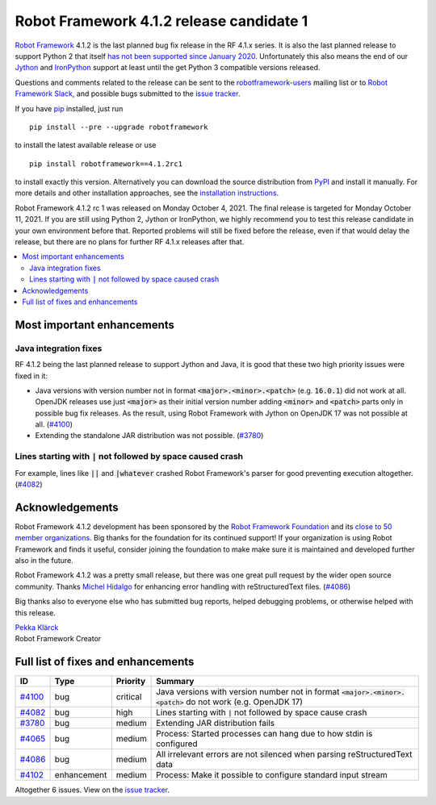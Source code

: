 =========================================
Robot Framework 4.1.2 release candidate 1
=========================================

.. default-role:: code

`Robot Framework`_ 4.1.2 is the last planned bug fix release in the RF 4.1.x
series. It is also the last planned release to support Python 2 that itself
`has not been supported since January 2020`__. Unfortunately this also means
the end of our Jython__ and IronPython__ support at least until the get
Python 3 compatible versions released.

__ https://www.python.org/doc/sunset-python-2/
__ http://jython.org
__ http://ironpython.net

Questions and comments related to the release can be sent to the
`robotframework-users`_ mailing list or to `Robot Framework Slack`_,
and possible bugs submitted to the `issue tracker`_.

If you have pip_ installed, just run

::

   pip install --pre --upgrade robotframework

to install the latest available release or use

::

   pip install robotframework==4.1.2rc1

to install exactly this version. Alternatively you can download the source
distribution from PyPI_ and install it manually. For more details and other
installation approaches, see the `installation instructions`_.

Robot Framework 4.1.2 rc 1 was released on Monday October 4, 2021.
The final release is targeted for Monday October 11, 2021. If you are still
using Python 2, Jython or IronPython, we highly recommend you to test this
release candidate in your own environment before that. Reported problems
will still be fixed before the release, even if that would delay the release,
but there are no plans for further RF 4.1.x releases after that.

.. _Robot Framework: http://robotframework.org
.. _Robot Framework Foundation: http://robotframework.org/foundation
.. _pip: http://pip-installer.org
.. _PyPI: https://pypi.python.org/pypi/robotframework
.. _issue tracker milestone: https://github.com/robotframework/robotframework/issues?q=milestone%3Av4.1.2
.. _issue tracker: https://github.com/robotframework/robotframework/issues
.. _robotframework-users: http://groups.google.com/group/robotframework-users
.. _Robot Framework Slack: https://robotframework-slack-invite.herokuapp.com
.. _installation instructions: ../../INSTALL.rst

.. contents::
   :depth: 2
   :local:

Most important enhancements
===========================

Java integration fixes
----------------------

RF 4.1.2 being the last planned release to support Jython and Java, it is good that
these two high priority issues were fixed in it:

- Java versions with version number not in format `<major>.<minor>.<patch>`
  (e.g. `16.0.1`) did not work at all. OpenJDK releases use just `<major>` as
  their initial version number adding `<minor>` and `<patch>` parts only in
  possible bug fix releases. As the result, using Robot Framework with Jython
  on OpenJDK 17 was not possible at all. (`#4100`_)

- Extending the standalone JAR distribution was not possible. (`#3780`_)


Lines starting with `|` not followed by space caused crash
----------------------------------------------------------

For example, lines like `||` and `|whatever` crashed Robot Framework's parser
for good preventing execution altogether. (`#4082`_)

Acknowledgements
================

Robot Framework 4.1.2 development has been sponsored by the `Robot Framework Foundation`_
and its `close to 50 member organizations <https://robotframework.org/foundation/#members>`_.
Big thanks for the foundation for its continued support! If your organization is using
Robot Framework and finds it useful, consider joining the foundation to make make
sure it is maintained and developed further also in the future.

Robot Framework 4.1.2 was a pretty small release, but there was one great pull
request by the wider open source community. Thanks `Michel Hidalgo
<https://github.com/hidmic>`__ for enhancing error handling with
reStructuredText files. (`#4086`_)

Big thanks also to everyone else who has submitted bug reports, helped debugging
problems, or otherwise helped with this release.

| `Pekka Klärck <https://github.com/pekkaklarck>`__
| Robot Framework Creator

Full list of fixes and enhancements
===================================

.. list-table::
    :header-rows: 1

    * - ID
      - Type
      - Priority
      - Summary
    * - `#4100`_
      - bug
      - critical
      - Java versions with version number not in format `<major>.<minor>.<patch>` do not work (e.g. OpenJDK 17)
    * - `#4082`_
      - bug
      - high
      - Lines starting with `|` not followed by space cause crash
    * - `#3780`_
      - bug
      - medium
      - Extending JAR distribution fails
    * - `#4065`_
      - bug
      - medium
      - Process: Started processes can hang due to how stdin is configured
    * - `#4086`_
      - bug
      - medium
      - All irrelevant errors are not silenced when parsing reStructuredText data
    * - `#4102`_
      - enhancement
      - medium
      - Process: Make it possible to configure standard input stream

Altogether 6 issues. View on the `issue tracker <https://github.com/robotframework/robotframework/issues?q=milestone%3Av4.1.2>`__.

.. _#4100: https://github.com/robotframework/robotframework/issues/4100
.. _#4082: https://github.com/robotframework/robotframework/issues/4082
.. _#3780: https://github.com/robotframework/robotframework/issues/3780
.. _#4065: https://github.com/robotframework/robotframework/issues/4065
.. _#4086: https://github.com/robotframework/robotframework/issues/4086
.. _#4102: https://github.com/robotframework/robotframework/issues/4102
